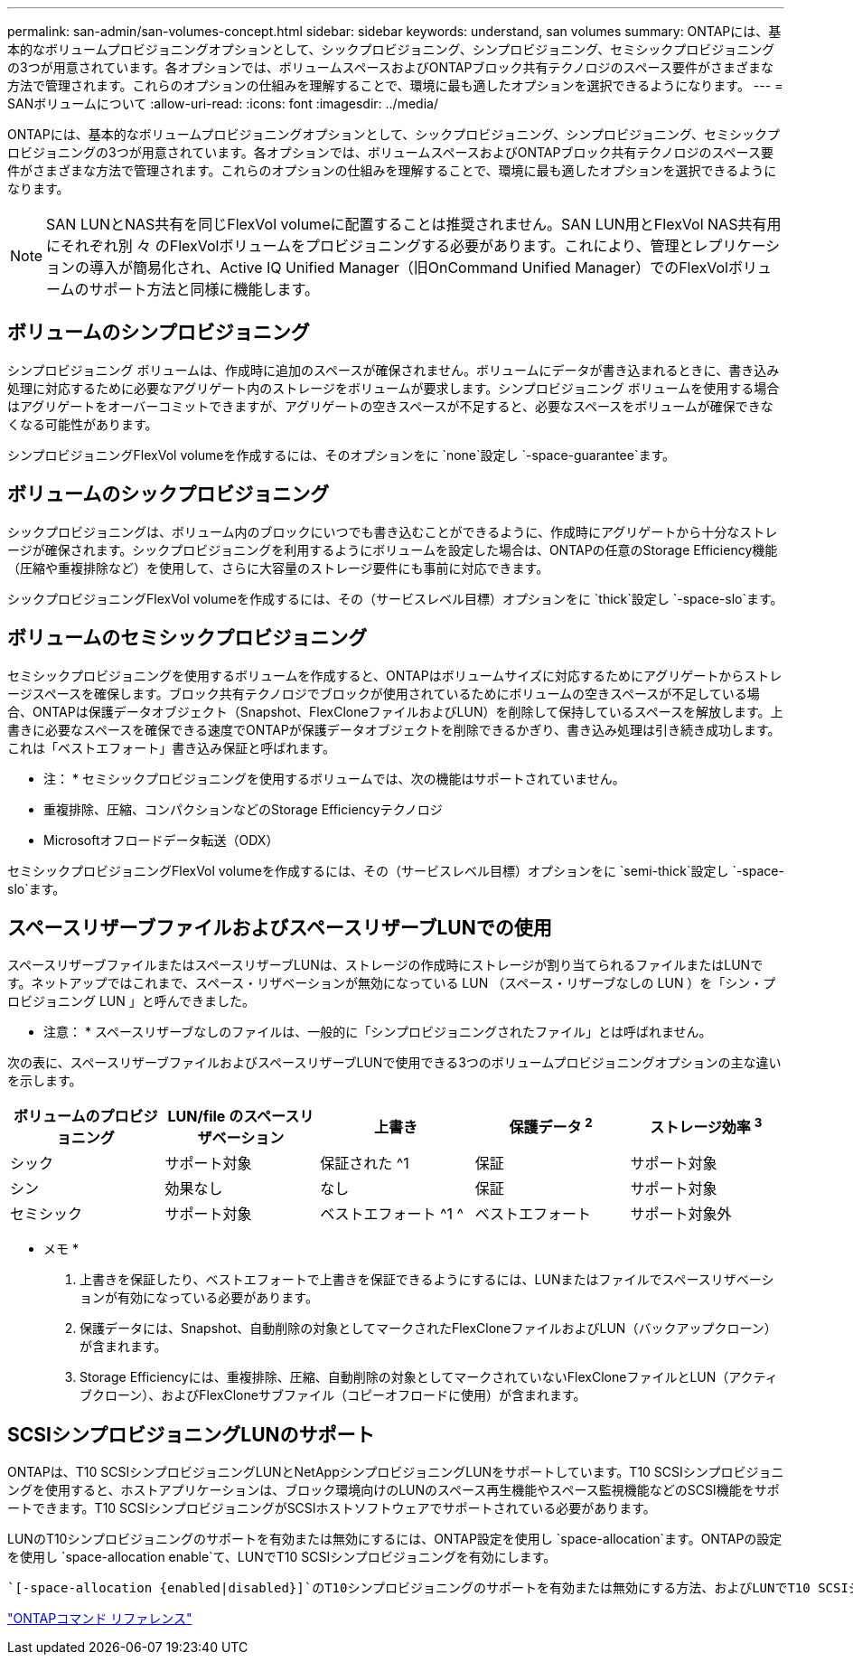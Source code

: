 ---
permalink: san-admin/san-volumes-concept.html 
sidebar: sidebar 
keywords: understand, san volumes 
summary: ONTAPには、基本的なボリュームプロビジョニングオプションとして、シックプロビジョニング、シンプロビジョニング、セミシックプロビジョニングの3つが用意されています。各オプションでは、ボリュームスペースおよびONTAPブロック共有テクノロジのスペース要件がさまざまな方法で管理されます。これらのオプションの仕組みを理解することで、環境に最も適したオプションを選択できるようになります。 
---
= SANボリュームについて
:allow-uri-read: 
:icons: font
:imagesdir: ../media/


[role="lead"]
ONTAPには、基本的なボリュームプロビジョニングオプションとして、シックプロビジョニング、シンプロビジョニング、セミシックプロビジョニングの3つが用意されています。各オプションでは、ボリュームスペースおよびONTAPブロック共有テクノロジのスペース要件がさまざまな方法で管理されます。これらのオプションの仕組みを理解することで、環境に最も適したオプションを選択できるようになります。

[NOTE]
====
SAN LUNとNAS共有を同じFlexVol volumeに配置することは推奨されません。SAN LUN用とFlexVol NAS共有用にそれぞれ別 々 のFlexVolボリュームをプロビジョニングする必要があります。これにより、管理とレプリケーションの導入が簡易化され、Active IQ Unified Manager（旧OnCommand Unified Manager）でのFlexVolボリュームのサポート方法と同様に機能します。

====


== ボリュームのシンプロビジョニング

シンプロビジョニング ボリュームは、作成時に追加のスペースが確保されません。ボリュームにデータが書き込まれるときに、書き込み処理に対応するために必要なアグリゲート内のストレージをボリュームが要求します。シンプロビジョニング ボリュームを使用する場合はアグリゲートをオーバーコミットできますが、アグリゲートの空きスペースが不足すると、必要なスペースをボリュームが確保できなくなる可能性があります。

シンプロビジョニングFlexVol volumeを作成するには、そのオプションをに `none`設定し `-space-guarantee`ます。



== ボリュームのシックプロビジョニング

シックプロビジョニングは、ボリューム内のブロックにいつでも書き込むことができるように、作成時にアグリゲートから十分なストレージが確保されます。シックプロビジョニングを利用するようにボリュームを設定した場合は、ONTAPの任意のStorage Efficiency機能（圧縮や重複排除など）を使用して、さらに大容量のストレージ要件にも事前に対応できます。

シックプロビジョニングFlexVol volumeを作成するには、その（サービスレベル目標）オプションをに `thick`設定し `-space-slo`ます。



== ボリュームのセミシックプロビジョニング

セミシックプロビジョニングを使用するボリュームを作成すると、ONTAPはボリュームサイズに対応するためにアグリゲートからストレージスペースを確保します。ブロック共有テクノロジでブロックが使用されているためにボリュームの空きスペースが不足している場合、ONTAPは保護データオブジェクト（Snapshot、FlexCloneファイルおよびLUN）を削除して保持しているスペースを解放します。上書きに必要なスペースを確保できる速度でONTAPが保護データオブジェクトを削除できるかぎり、書き込み処理は引き続き成功します。これは「ベストエフォート」書き込み保証と呼ばれます。

* 注： * セミシックプロビジョニングを使用するボリュームでは、次の機能はサポートされていません。

* 重複排除、圧縮、コンパクションなどのStorage Efficiencyテクノロジ
* Microsoftオフロードデータ転送（ODX）


セミシックプロビジョニングFlexVol volumeを作成するには、その（サービスレベル目標）オプションをに `semi-thick`設定し `-space-slo`ます。



== スペースリザーブファイルおよびスペースリザーブLUNでの使用

スペースリザーブファイルまたはスペースリザーブLUNは、ストレージの作成時にストレージが割り当てられるファイルまたはLUNです。ネットアップではこれまで、スペース・リザベーションが無効になっている LUN （スペース・リザーブなしの LUN ）を「シン・プロビジョニング LUN 」と呼んできました。

* 注意： * スペースリザーブなしのファイルは、一般的に「シンプロビジョニングされたファイル」とは呼ばれません。

次の表に、スペースリザーブファイルおよびスペースリザーブLUNで使用できる3つのボリュームプロビジョニングオプションの主な違いを示します。

[cols="5*"]
|===
| ボリュームのプロビジョニング | LUN/file のスペースリザベーション | 上書き | 保護データ ^2^ | ストレージ効率 ^3^ 


 a| 
シック
 a| 
サポート対象
 a| 
保証された ^1
 a| 
保証
 a| 
サポート対象



 a| 
シン
 a| 
効果なし
 a| 
なし
 a| 
保証
 a| 
サポート対象



 a| 
セミシック
 a| 
サポート対象
 a| 
ベストエフォート ^1 ^
 a| 
ベストエフォート
 a| 
サポート対象外

|===
* メモ *

. 上書きを保証したり、ベストエフォートで上書きを保証できるようにするには、LUNまたはファイルでスペースリザベーションが有効になっている必要があります。
. 保護データには、Snapshot、自動削除の対象としてマークされたFlexCloneファイルおよびLUN（バックアップクローン）が含まれます。
. Storage Efficiencyには、重複排除、圧縮、自動削除の対象としてマークされていないFlexCloneファイルとLUN（アクティブクローン）、およびFlexCloneサブファイル（コピーオフロードに使用）が含まれます。




== SCSIシンプロビジョニングLUNのサポート

ONTAPは、T10 SCSIシンプロビジョニングLUNとNetAppシンプロビジョニングLUNをサポートしています。T10 SCSIシンプロビジョニングを使用すると、ホストアプリケーションは、ブロック環境向けのLUNのスペース再生機能やスペース監視機能などのSCSI機能をサポートできます。T10 SCSIシンプロビジョニングがSCSIホストソフトウェアでサポートされている必要があります。

LUNのT10シンプロビジョニングのサポートを有効または無効にするには、ONTAP設定を使用し `space-allocation`ます。ONTAPの設定を使用し `space-allocation enable`て、LUNでT10 SCSIシンプロビジョニングを有効にします。

 `[-space-allocation {enabled|disabled}]`のT10シンプロビジョニングのサポートを有効または無効にする方法、およびLUNでT10 SCSIシンプロビジョニングを有効にする方法の詳細については、『ONTAPコマンドリファレンスマニュアル』のコマンドを参照してください。

link:../concepts/manual-pages.html["ONTAPコマンド リファレンス"]
